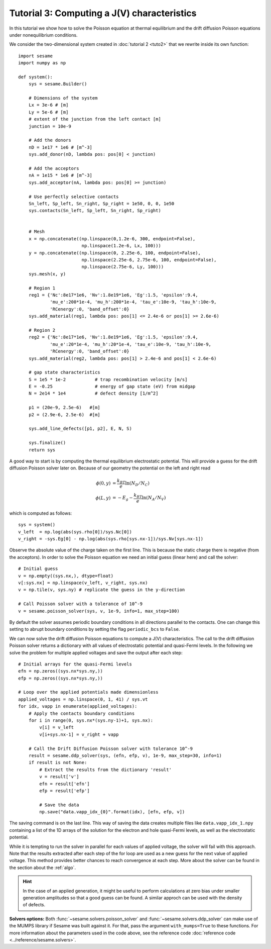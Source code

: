 Tutorial 3: Computing a J(V) characteristics
-----------------------------------------------
In this tutorial we show how to solve the Poisson equation at thermal
equilibrium and the drift diffusion Poisson equations under nonequilibrium
conditions.

.. seealso:: The example treated here is in the file ``sim.py`` in the
   ``examples`` directory in the root directory of the distribution. 


We consider the two-dimensional system created in :doc:`tutorial 2 <tuto2>` that
we rewrite inside its own function::

    import sesame
    import numpy as np

    def system():
        sys = sesame.Builder()
        
        # Dimensions of the system
        Lx = 3e-6 # [m]
        Ly = 5e-6 # [m]
        # extent of the junction from the left contact [m]
        junction = 10e-9 

        # Add the donors
        nD = 1e17 * 1e6 # [m^-3]
        sys.add_donor(nD, lambda pos: pos[0] < junction)

        # Add the acceptors
        nA = 1e15 * 1e6 # [m^-3]
        sys.add_acceptor(nA, lambda pos: pos[0] >= junction)

        # Use perfectly selective contacts
        Sn_left, Sp_left, Sn_right, Sp_right = 1e50, 0, 0, 1e50
        sys.contacts(Sn_left, Sp_left, Sn_right, Sp_right)


        # Mesh
        x = np.concatenate((np.linspace(0,1.2e-6, 300, endpoint=False), 
                            np.linspace(1.2e-6, Lx, 100)))
        y = np.concatenate((np.linspace(0, 2.25e-6, 100, endpoint=False), 
                            np.linspace(2.25e-6, 2.75e-6, 100, endpoint=False),
                            np.linspace(2.75e-6, Ly, 100)))
        sys.mesh(x, y)

        # Region 1
        reg1 = {'Nc':8e17*1e6, 'Nv':1.8e19*1e6, 'Eg':1.5, 'epsilon':9.4,
                'mu_e':200*1e-4, 'mu_h':200*1e-4, 'tau_e':10e-9, 'tau_h':10e-9, 
                'RCenergy':0, 'band_offset':0}
        sys.add_material(reg1, lambda pos: pos[1] <= 2.4e-6 or pos[1] >= 2.6e-6)

        # Region 2
        reg2 = {'Nc':8e17*1e6, 'Nv':1.8e19*1e6, 'Eg':1.5, 'epsilon':9.4,
                'mu_e':20*1e-4, 'mu_h':20*1e-4, 'tau_e':10e-9, 'tau_h':10e-9, 
                'RCenergy':0, 'band_offset':0}
        sys.add_material(reg2, lambda pos: pos[1] > 2.4e-6 and pos[1] < 2.6e-6)

        # gap state characteristics
        S = 1e5 * 1e-2           # trap recombination velocity [m/s]
        E = -0.25                # energy of gap state (eV) from midgap
        N = 2e14 * 1e4           # defect density [1/m^2]

        p1 = (20e-9, 2.5e-6)   #[m]
        p2 = (2.9e-6, 2.5e-6)  #[m]

        sys.add_line_defects([p1, p2], E, N, S)

        sys.finalize()
        return sys


A good way to start is by computing the thermal equilibrium electrostatic
potential. This will provide a guess for the drift diffusion Poisson solver
later on. Because of our geometry the potential on the left and right read

.. math::
   \phi(0, y) &= \frac{k_BT}{e}\ln\left(N_D/N_C \right)\\
   \phi(L, y) &= -E_g - \frac{k_BT}{e}\ln\left(N_A/N_V \right)

which is computed as follows::
    
    sys = system()
    v_left  = np.log(abs(sys.rho[0])/sys.Nc[0])
    v_right = -sys.Eg[0] - np.log(abs(sys.rho[sys.nx-1])/sys.Nv[sys.nx-1])

Observe the absolute value of the charge taken on the first line. This is
because the static charge there is negative (from the acceptors).
In order to solve the Poisson equation we need an initial guess (linear here)
and call the solver::

    # Initial guess
    v = np.empty((sys.nx,), dtype=float) 
    v[:sys.nx] = np.linspace(v_left, v_right, sys.nx)
    v = np.tile(v, sys.ny) # replicate the guess in the y-direction

    # Call Poisson solver with a tolerance of 10^-9
    v = sesame.poisson_solver(sys, v, 1e-9, info=1, max_step=100)

By default the solver assumes periodic boundary conditions in all directions
parallel to the contacts. One can change this setting to abrupt boundary
conditions by setting the flag ``periodic_bcs`` to ``False``.

We can now solve the drift diffusion Poisson equations to compute a
J(V) characteristics. The call to the drift diffusion Poisson solver returns a
dictionary with all values of electrostatic potential and quasi-Fermi levels. In
the following we solve the problem for multiple applied voltages and save the
output after each step::

    # Initial arrays for the quasi-Fermi levels
    efn = np.zeros((sys.nx*sys.ny,))
    efp = np.zeros((sys.nx*sys.ny,))

    # Loop over the applied potentials made dimensionless
    applied_voltages = np.linspace(0, 1, 41) / sys.vt
    for idx, vapp in enumerate(applied_voltages):
        # Apply the contacts boundary conditions
        for i in range(0, sys.nx*(sys.ny-1)+1, sys.nx):
            v[i] = v_left
            v[i+sys.nx-1] = v_right + vapp

        # Call the Drift Diffusion Poisson solver with tolerance 10^-9
        result = sesame.ddp_solver(sys, (efn, efp, v), 1e-9, max_step=30, info=1)
        if result is not None:
            # Extract the results from the dictionary 'result'
            v = result['v']
            efn = result['efn']
            efp = result['efp']

            # Save the data
            np.save("data.vapp_idx_{0}".format(idx), [efn, efp, v])

The saving command is on the last line. This way of saving the data creates
multiple files like ``data.vapp_idx_1.npy`` containing a list of the 1D arrays of
the solution for the electron and hole quasi-Fermi levels, as well as the
electrostatic potential. 

While it is tempting to run the solver in parallel for each values of
applied voltage, the solver will fail with this approach. Note that the
results extracted after each step of the for loop are used as a new guess for
the next value of applied voltage. This method provides better chances to reach
convergence at each step. More about the solver can be found in the section
about the :ref:`algo`.

.. hint::
   In the case of an applied generation, it might be useful to perform
   calculations at zero bias under smaller generation amplitudes so that a good
   guess can be found. A similar approch can be used with the density of
   defects.

**Solvers options:** Both :func:`~sesame.solvers.poisson_solver` and
:func:`~sesame.solvers.ddp_solver` can make use of the MUMPS library if Sesame
was built against it. For that, pass the argument ``with_mumps=True`` to these
functions. For more information about the parameters used in the code above,
see the reference code :doc:`reference code <../reference/sesame.solvers>`.
